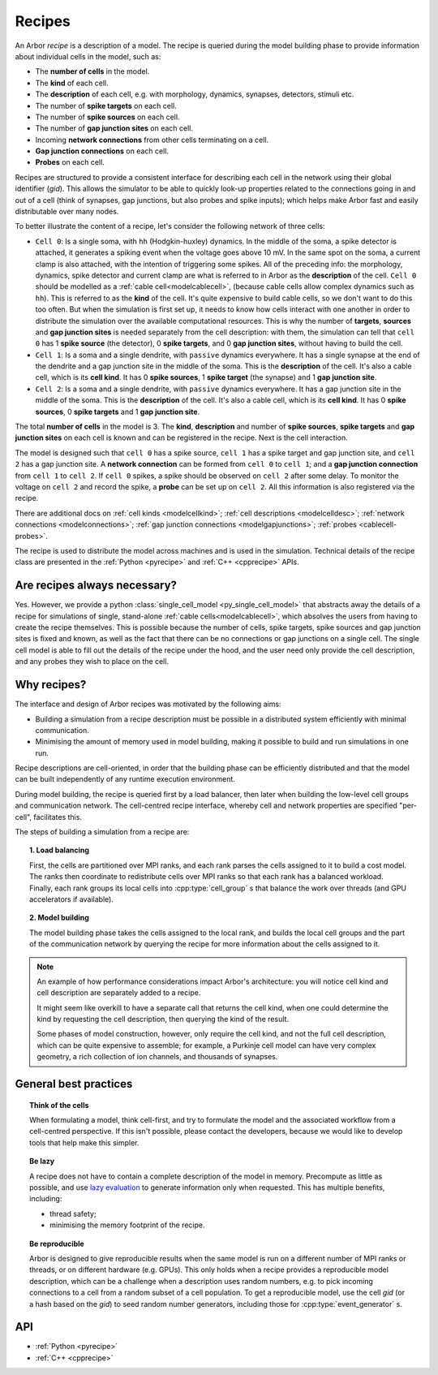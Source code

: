 .. _modelrecipe:

Recipes
=======

An Arbor *recipe* is a description of a model. The recipe is queried during the model
building phase to provide information about individual cells in the model, such as:

* The **number of cells** in the model.
* The **kind** of each cell.
* The **description** of each cell, e.g. with morphology, dynamics, synapses, detectors,
  stimuli etc.
* The number of **spike targets** on each cell.
* The number of **spike sources** on each cell.
* The number of **gap junction sites** on each cell.
* Incoming **network connections** from other cells terminating on a cell.
* **Gap junction connections** on each cell.
* **Probes** on each cell.

Recipes are structured to provide a consistent interface for describing each cell in the
network using their global identifier (`gid`).
This allows the simulator to be able to quickly look-up properties related to the connections
going in and out of a cell (think of synapses, gap junctions, but also probes and spike inputs);
which helps make Arbor fast and easily distributable over many nodes.

To better illustrate the content of a recipe, let's consider the following network of
three cells:

- ``Cell 0``: Is a single soma, with ``hh`` (Hodgkin-huxley) dynamics. In the middle
  of the soma, a spike detector is attached, it generates a spiking event when the
  voltage goes above 10 mV. In the same spot on the soma, a current clamp is also
  attached, with the intention of triggering some spikes. All of the preceding info:
  the morphology, dynamics, spike detector and current clamp are what is referred to in
  Arbor as the **description** of the cell.
  ``Cell 0`` should be modelled as a :ref:`cable cell<modelcablecell>`,
  (because cable cells allow complex dynamics such as ``hh``). This is referred to as
  the **kind** of the cell.
  It's quite expensive to build cable cells, so we don't want to do this too often.
  But when the simulation is first set up, it needs to know how cells interact with
  one another in order to distribute the simulation over the available computational
  resources. This is why the number of **targets**, **sources** and **gap junction sites**
  is needed separately from the cell description: with them, the simulation can tell
  that ``cell 0`` has 1 **spike source** (the detector), 0 **spike targets**, and 0
  **gap junction sites**, without having to build the cell.
- ``Cell 1``: Is a soma and a single dendrite, with ``passive`` dynamics everywhere.
  It has a single synapse at the end of the dendrite and a gap junction site in the
  middle of the soma. This is the **description** of the cell.
  It's also a cable cell, which is its **cell kind**. It has 0 **spike sources**, 1
  **spike target** (the synapse) and 1 **gap junction site**.
- ``Cell 2``: Is a soma and a single dendrite, with ``passive`` dynamics everywhere.
  It has a gap junction site in the middle of the soma. This is the **description**
  of the cell. It's also a cable cell, which is its **cell kind**. It has 0
  **spike sources**, 0 **spike targets** and 1 **gap junction site**.

The total **number of cells** in the model is 3. The **kind**, **description** and
number of **spike sources**, **spike targets** and **gap junction sites** on each cell
is known and can be registered in the recipe. Next is the cell interaction.

The model is designed such that ``cell 0`` has a spike source, ``cell 1`` has
a spike target and gap junction site, and ``cell 2`` has a gap junction site. A
**network connection** can be formed from ``cell 0`` to ``cell 1``; and a
**gap junction connection** from ``cell 1`` to ``cell 2``. If ``cell 0`` spikes,
a spike should be observed on ``cell 2`` after some delay. To monitor
the voltage on ``cell 2`` and record the spike, a **probe** can be set up
on ``cell 2``. All this information is also registered via the recipe.

There are additional docs on :ref:`cell kinds <modelcellkind>`;
:ref:`cell descriptions <modelcelldesc>`; :ref:`network connections <modelconnections>`;
:ref:`gap junction connections <modelgapjunctions>`; :ref:`probes <cablecell-probes>`.

The recipe is used to distribute the model across machines and is used in the simulation.
Technical details of the recipe class are presented in the  :ref:`Python <pyrecipe>` and
:ref:`C++ <cpprecipe>` APIs.

Are recipes always necessary?
------------------------------

Yes. However, we provide a python :class:`single_cell_model <py_single_cell_model>`
that abstracts away the details of a recipe for simulations of  single, stand-alone
:ref:`cable cells<modelcablecell>`, which absolves the users from having to create the
recipe themselves. This is possible because the number of cells, spike targets, spike sources
and gap junction sites is fixed and known, as well as the fact that there can be no connections
or gap junctions on a single cell. The single cell model is able to fill out the details of the
recipe under the hood, and the user need only provide the cell description, and any probes they
wish to place on the cell.

Why recipes?
------------

The interface and design of Arbor recipes was motivated by the following aims:

* Building a simulation from a recipe description must be possible in a
  distributed system efficiently with minimal communication.
* Minimising the amount of memory used in model building, making it
  possible to build and run simulations in one run.

Recipe descriptions are cell-oriented, in order that the building phase can
be efficiently distributed and that the model can be built independently of any
runtime execution environment.

During model building, the recipe is queried first by a load balancer,
then later when building the low-level cell groups and communication network.
The cell-centred recipe interface, whereby cell and network properties are
specified "per-cell", facilitates this.

The steps of building a simulation from a recipe are:

.. topic:: 1. Load balancing

    First, the cells are partitioned over MPI ranks, and each rank parses
    the cells assigned to it to build a cost model.
    The ranks then coordinate to redistribute cells over MPI ranks so that
    each rank has a balanced workload. Finally, each rank groups its local
    cells into :cpp:type:`cell_group` s that balance the work over threads (and
    GPU accelerators if available).

.. topic:: 2. Model building

    The model building phase takes the cells assigned to the local rank, and builds the
    local cell groups and the part of the communication network by querying the recipe
    for more information about the cells assigned to it.

.. Note::
    An example of how performance considerations impact Arbor's architecture:
    you will notice cell kind and cell description are separately added to a recipe.

    It might seem like overkill to have a separate call that returns the cell
    kind, when one could determine the kind by requesting the cell description,
    then querying the kind of the result.

    Some phases of model construction, however, only require the cell kind, and
    not the full cell description, which can be quite expensive to
    assemble; for example, a Purkinje cell model can have very complex geometry,
    a rich collection of ion channels, and thousands of synapses.

General best practices
----------------------

.. topic:: Think of the cells

    When formulating a model, think cell-first, and try to formulate the model and
    the associated workflow from a cell-centred perspective. If this isn't possible,
    please contact the developers, because we would like to develop tools that help
    make this simpler.

.. _recipe_lazy:

.. topic:: Be lazy

    A recipe does not have to contain a complete description of the model in
    memory. Precompute as little as possible, and use
    `lazy evaluation <https://en.wikipedia.org/wiki/Lazy_evaluation>`_ to generate
    information only when requested.
    This has multiple benefits, including:

    * thread safety;
    * minimising the memory footprint of the recipe.

.. topic:: Be reproducible

    Arbor is designed to give reproducible results when the same model is run on a
    different number of MPI ranks or threads, or on different hardware (e.g. GPUs).
    This only holds when a recipe provides a reproducible model description, which
    can be a challenge when a description uses random numbers, e.g. to pick incoming
    connections to a cell from a random subset of a cell population.
    To get a reproducible model, use the cell `gid` (or a hash based on the `gid`)
    to seed random number generators, including those for :cpp:type:`event_generator` s.


API
---

* :ref:`Python <pyrecipe>`
* :ref:`C++ <cpprecipe>`
